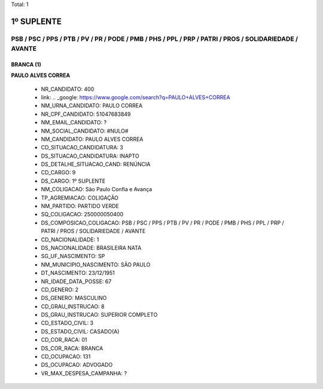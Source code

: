 Total: 1

1º SUPLENTE
===========

PSB / PSC / PPS / PTB / PV / PR / PODE / PMB / PHS / PPL / PRP / PATRI / PROS / SOLIDARIEDADE / AVANTE
------------------------------------------------------------------------------------------------------

BRANCA (1)
..........

**PAULO ALVES CORREA**

  - NR_CANDIDATO: 400
  - link: .. _google: https://www.google.com/search?q=PAULO+ALVES+CORREA
  - NM_URNA_CANDIDATO: PAULO CORREA
  - NR_CPF_CANDIDATO: 51047683849
  - NM_EMAIL_CANDIDATO: ?
  - NM_SOCIAL_CANDIDATO: #NULO#
  - NM_CANDIDATO: PAULO ALVES CORREA
  - CD_SITUACAO_CANDIDATURA: 3
  - DS_SITUACAO_CANDIDATURA: INAPTO
  - DS_DETALHE_SITUACAO_CAND: RENÚNCIA
  - CD_CARGO: 9
  - DS_CARGO: 1º SUPLENTE
  - NM_COLIGACAO: São Paulo Confia e Avança
  - TP_AGREMIACAO: COLIGAÇÃO
  - NM_PARTIDO: PARTIDO VERDE
  - SQ_COLIGACAO: 250000050400
  - DS_COMPOSICAO_COLIGACAO: PSB / PSC / PPS / PTB / PV / PR / PODE / PMB / PHS / PPL / PRP / PATRI / PROS / SOLIDARIEDADE / AVANTE
  - CD_NACIONALIDADE: 1
  - DS_NACIONALIDADE: BRASILEIRA NATA
  - SG_UF_NASCIMENTO: SP
  - NM_MUNICIPIO_NASCIMENTO: SÃO PAULO
  - DT_NASCIMENTO: 23/12/1951
  - NR_IDADE_DATA_POSSE: 67
  - CD_GENERO: 2
  - DS_GENERO: MASCULINO
  - CD_GRAU_INSTRUCAO: 8
  - DS_GRAU_INSTRUCAO: SUPERIOR COMPLETO
  - CD_ESTADO_CIVIL: 3
  - DS_ESTADO_CIVIL: CASADO(A)
  - CD_COR_RACA: 01
  - DS_COR_RACA: BRANCA
  - CD_OCUPACAO: 131
  - DS_OCUPACAO: ADVOGADO
  - VR_MAX_DESPESA_CAMPANHA: ?

